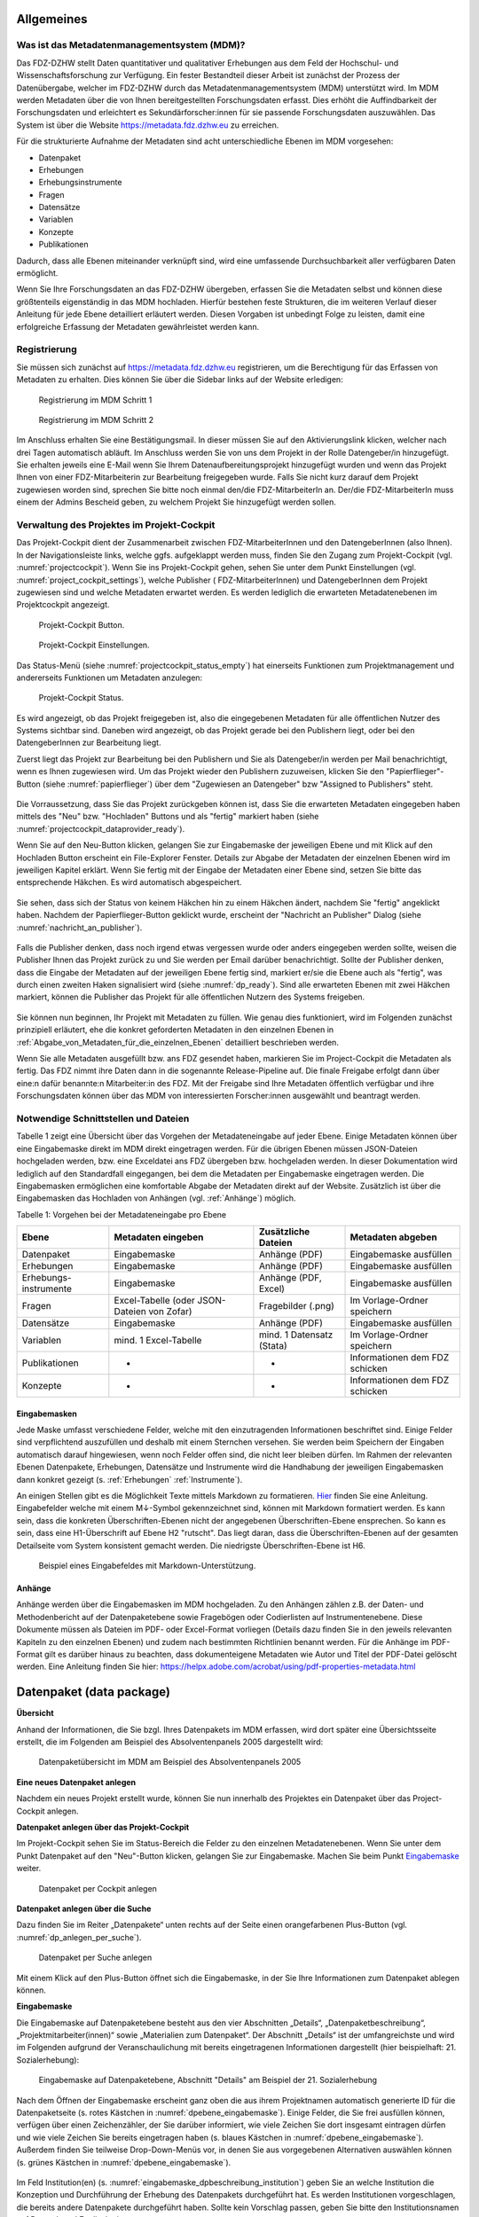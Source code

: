 .. _metadatenabgabe-label:

Allgemeines
=================================

Was ist das Metadatenmanagementsystem (MDM)?
--------------------------------------------

Das FDZ-DZHW stellt Daten quantitativer und qualitativer Erhebungen aus dem Feld der Hochschul- und Wissenschaftsforschung zur Verfügung.
Ein fester Bestandteil dieser Arbeit ist zunächst der Prozess der Datenübergabe, welcher im FDZ-DZHW durch das Metadatenmanagementsystem
(MDM) unterstützt wird. Im MDM werden Metadaten über die von Ihnen bereitgestellten Forschungsdaten erfasst. Dies erhöht die Auffindbarkeit 
der Forschungsdaten und erleichtert es Sekundärforscher:innen für sie passende Forschungsdaten auszuwählen. Das System ist über die Website
https://metadata.fdz.dzhw.eu zu erreichen.

Für die strukturierte Aufnahme der Metadaten sind acht unterschiedliche Ebenen im MDM vorgesehen:

- Datenpaket
- Erhebungen
- Erhebungsinstrumente
- Fragen
- Datensätze
- Variablen
- Konzepte
- Publikationen

Dadurch, dass alle Ebenen miteinander verknüpft sind, wird eine umfassende Durchsuchbarkeit aller verfügbaren Daten ermöglicht. 

Wenn Sie Ihre Forschungsdaten an das FDZ-DZHW übergeben, erfassen Sie die Metadaten selbst und können diese größtenteils
eigenständig in das MDM hochladen. Hierfür bestehen feste Strukturen, die im weiteren Verlauf dieser Anleitung für jede Ebene 
detailliert erläutert werden. Diesen Vorgaben ist unbedingt Folge zu leisten, damit eine erfolgreiche Erfassung der Metadaten 
gewährleistet werden kann.

Registrierung
--------------------------------------------

Sie müssen sich zunächst auf https://metadata.fdz.dzhw.eu registrieren,
um die Berechtigung für das Erfassen von Metadaten zu erhalten. Dies können Sie
über die Sidebar links auf der Website erledigen:


.. figure:: ./_static/registrierung_1_de.png
   :name: registrierung

   Registrierung im MDM Schritt 1

.. figure:: ./_static/registrierung_2_de.png
   :name: registrierung_2

   Registrierung im MDM Schritt 2


Im Anschluss erhalten Sie eine Bestätigungsmail. In dieser müssen Sie auf den
Aktivierungslink klicken, welcher nach drei Tagen automatisch abläuft. Im
Anschluss werden Sie von uns dem Projekt in der Rolle Datengeber/in
hinzugefügt.
Sie erhalten jeweils eine E-Mail wenn Sie Ihrem Datenaufbereitungsprojekt
hinzugefügt wurden und wenn das Projekt Ihnen von einer FDZ-Mitarbeiterin zur
Bearbeitung freigegeben wurde.
Falls Sie nicht kurz darauf dem Projekt zugewiesen worden sind, sprechen Sie bitte noch einmal den/die
FDZ-MitarbeiterIn an. Der/die FDZ-MitarbeiterIn muss einem der Admins Bescheid geben,
zu welchem Projekt Sie hinzugefügt werden sollen.

Verwaltung des Projektes im Projekt-Cockpit
--------------------------------------------

Das Projekt-Cockpit dient der Zusammenarbeit zwischen FDZ-MitarbeiterInnen und
den DatengeberInnen (also Ihnen).
In der Navigationsleiste links, welche ggfs.
aufgeklappt werden muss, finden Sie den Zugang zum Projekt-Cockpit
(vgl. :numref:`projectcockpit`).
Wenn Sie ins Projekt-Cockpit gehen, sehen Sie unter dem Punkt Einstellungen
(vgl. :numref:`project_cockpit_settings`), welche Publisher (
FDZ-MitarbeiterInnen) und DatengeberInnen dem Projekt zugewiesen sind
und welche Metadaten erwartet werden. Es werden lediglich die erwarteten
Metadatenebenen im Projektcockpit angezeigt.

.. figure:: ./_static/cockpit-button.png
   :name: projectcockpit

   Projekt-Cockpit Button.

.. figure:: ./_static/projectcockpit_settings_dataprovider.png
   :name: project_cockpit_settings

   Projekt-Cockpit Einstellungen.

Das Status-Menü (siehe :numref:`projectcockpit_status_empty`) hat einerseits
Funktionen zum Projektmanagement und andererseits Funktionen um Metadaten
anzulegen:

.. figure:: ./_static/projectcockpit_dataprovider_status_empty.png
   :name: projectcockpit_status_empty

   Projekt-Cockpit Status.

Es wird angezeigt, ob das Projekt freigegeben ist, also die
eingegebenen Metadaten für alle öffentlichen Nutzer des Systems sichtbar sind.
Daneben wird angezeigt, ob das Projekt gerade bei den Publishern liegt,
oder bei den DatengeberInnen zur Bearbeitung liegt.

Zuerst liegt das Projekt zur Bearbeitung bei den Publishern und Sie als
Datengeber/in werden per Mail benachrichtigt, wenn es Ihnen zugewiesen wird.
Um das Projekt wieder den Publishern zuzuweisen, klicken Sie den
"Papierflieger"-Button (siehe :numref:`papierflieger`) über dem "Zugewiesen
an Datengeber" bzw "Assigned to Publishers" steht.

.. figure:: ./_static/projectcockpit_papierflieger.png
   :name: papierflieger

Die Vorraussetzung, dass Sie das Projekt zurückgeben können ist, dass Sie die
erwarteten Metadaten eingegeben haben mittels des "Neu" bzw. "Hochladen"
Buttons und als "fertig" markiert haben (siehe
:numref:`projectcockpit_dataprovider_ready`).

Wenn Sie auf den Neu-Button klicken, gelangen Sie zur Eingabemaske der
jeweiligen Ebene und mit Klick auf den Hochladen Button erscheint ein
File-Explorer Fenster. Details zur Abgabe der Metadaten der einzelnen Ebenen
wird im jeweiligen Kapitel erklärt. Wenn Sie fertig mit der Eingabe der
Metadaten einer Ebene sind, setzen Sie bitte das entsprechende Häkchen.
Es wird automatisch abgespeichert.

.. figure:: ./_static/projectcockpit_dataprovider_ready.png
   :name: projectcockpit_dataprovider_ready

Sie sehen, dass sich der Status von keinem Häkchen hin zu einem Häkchen ändert,
nachdem Sie "fertig" angeklickt haben.
Nachdem der Papierflieger-Button geklickt wurde, erscheint der
"Nachricht an Publisher" Dialog (siehe
:numref:`nachricht_an_publisher`).

.. figure:: ./_static/cockpit_nachricht_an_publisher.png
   :name: nachricht_an_publisher

Falls die Publisher denken, dass noch irgend etwas vergessen wurde oder anders
eingegeben werden sollte, weisen die Publisher Ihnen das Projekt zurück zu und
Sie werden per Email darüber benachrichtigt.
Sollte der Publisher denken, dass die Eingabe der Metadaten auf der jeweiligen
Ebene fertig sind, markiert er/sie die Ebene
auch als "fertig", was durch einen zweiten Haken signalisiert wird
(siehe :numref:`dp_ready`). Sind alle erwarteten Ebenen mit zwei Häkchen
markiert, können die Publisher das Projekt für alle öffentlichen Nutzern des
Systems freigeben.

.. figure:: ./_static/cockpit_dp_ready.png
   :name: dp_ready

Sie können nun beginnen, Ihr Projekt mit Metadaten zu füllen. Wie genau
dies funktioniert, wird im Folgenden zunächst prinzipiell erläutert, ehe
die konkret geforderten Metadaten in den einzelnen Ebenen in
:ref:`Abgabe_von_Metadaten_für_die_einzelnen_Ebenen`
detailliert beschrieben werden.

Wenn Sie alle Metadaten ausgefüllt bzw. ans FDZ gesendet haben, markieren Sie im Project-Cockpit die Metadaten als fertig.
Das FDZ nimmt ihre Daten dann in die sogenannte Release-Pipeline auf. Die finale Freigabe erfolgt dann über eine:n dafür
benannte:n Mitarbeiter:in des FDZ. Mit der Freigabe sind Ihre Metadaten öffentlich verfügbar und ihre Forschungsdaten können
über das MDM von interessierten Forscher:innen ausgewählt und beantragt werden.

Notwendige Schnittstellen und Dateien
--------------------------------------------

Tabelle 1 zeigt eine Übersicht über das Vorgehen der Metadateneingabe auf jeder Ebene.
Einige Metadaten können über eine Eingabemaske direkt im MDM direkt eingetragen werden.
Für die übrigen Ebenen müssen JSON-Dateien hochgeladen werden, bzw. eine Exceldatei ans FDZ übergeben bzw. hochgeladen werden.
In dieser Dokumentation wird lediglich auf den Standardfall eingegangen, bei dem die Metadaten per Eingabemaske eingetragen werden. 
Die Eingabemasken ermöglichen eine komfortable Abgabe der Metadaten direkt auf der Website.
Zusätzlich ist über die Eingabemasken das Hochladen von Anhängen (vgl. :ref:`Anhänge`) möglich.

Tabelle 1: Vorgehen bei der Metadateneingabe pro Ebene

+-----------------+---------------------+-----------------+-----------------+
| Ebene           | Metadaten           | Zusätzliche     | Metadaten       |
|                 | eingeben            | Dateien         | abgeben         |
+=================+=====================+=================+=================+
| Datenpaket      | Eingabemaske        | Anhänge (PDF)   | Eingabemaske    |
|                 |                     |                 | ausfüllen       |
+-----------------+---------------------+-----------------+-----------------+
| Erhebungen      | Eingabemaske        | Anhänge (PDF)   | Eingabemaske    |
|                 |                     |                 | ausfüllen       |
+-----------------+---------------------+-----------------+-----------------+
| Erhebungs-      | Eingabemaske        | Anhänge (PDF,   | Eingabemaske    |
| instrumente     |                     | Excel)          | ausfüllen       |
+-----------------+---------------------+-----------------+-----------------+
| Fragen          | Excel-Tabelle       | Fragebilder     | Im              |
|                 | (oder JSON-         | (.png)          | Vorlage-Ordner  |
|                 | Dateien von Zofar)  |                 | speichern       |
+-----------------+---------------------+-----------------+-----------------+
| Datensätze      | Eingabemaske        | Anhänge (PDF)   | Eingabemaske    |
|                 |                     |                 | ausfüllen       |
+-----------------+---------------------+-----------------+-----------------+
| Variablen       | mind. 1             | mind. 1         | Im              |
|                 | Excel-Tabelle       | Datensatz       | Vorlage-Ordner  |
|                 |                     | (Stata)         | speichern       |
+-----------------+---------------------+-----------------+-----------------+
| Publikationen   | -                   | -               | Informationen   |
|                 |                     |                 | dem FDZ         |
|                 |                     |                 | schicken        |
+-----------------+---------------------+-----------------+-----------------+
| Konzepte        | -                   | -               | Informationen   |
|                 |                     |                 | dem FDZ         |
|                 |                     |                 | schicken        |
+-----------------+---------------------+-----------------+-----------------+

Eingabemasken
~~~~~~~~~~~~~~~~~~~~~~~~~~~

Jede Maske umfasst verschiedene Felder, welche mit den einzutragenden Informationen beschriftet sind.
Einige Felder sind verpflichtend auszufüllen und deshalb mit einem Sternchen versehen. Sie werden beim Speichern der Eingaben automatisch
darauf hingewiesen, wenn noch Felder offen sind, die nicht leer bleiben dürfen. Im Rahmen der relevanten Ebenen Datenpakete,
Erhebungen, Datensätze und Instrumente wird die Handhabung der jeweiligen Eingabemasken dann konkret gezeigt (s. :ref:`Erhebungen` :ref:`Instrumente`).

An einigen Stellen gibt es die Möglichkeit Texte mittels Markdown zu formatieren. `Hier <https://www.markdownguide.org/basic-syntax/>`_ finden Sie eine Anleitung.
Eingabefelder welche mit einem M↓-Symbol gekennzeichnet sind, können mit Markdown formatiert werden. Es kann sein, dass die konkreten Überschriften-Ebenen nicht 
der angegebenen Überschriften-Ebene ensprechen. So kann es sein, dass eine H1-Überschrift auf Ebene H2 "rutscht". Das liegt daran, dass die Überschriften-Ebenen
auf der gesamten Detailseite vom System konsistent gemacht werden. Die niedrigste Überschriften-Ebene ist H6.

.. figure:: ./_static/markdown_symbol.png
   :name: markdown

   Beispiel eines Eingabefeldes mit Markdown-Unterstützung.

.. _Anhänge:

Anhänge
~~~~~~~~~~~~~~~~~~~~~~~~~~~

Anhänge werden über die Eingabemasken im MDM hochgeladen. Zu den Anhängen zählen z.B. der Daten- und Methodenbericht auf der Datenpaketebene 
sowie Fragebögen oder Codierlisten auf Instrumentenebene. Diese Dokumente müssen als Dateien im PDF- oder Excel-Format vorliegen (Details dazu 
finden Sie in den jeweils relevanten Kapiteln zu den einzelnen Ebenen) und zudem nach bestimmten Richtlinien benannt werden. Für die Anhänge 
im PDF-Format gilt es darüber hinaus zu beachten, dass dokumenteigene Metadaten wie Autor und Titel der PDF-Datei gelöscht werden. 
Eine Anleitung finden Sie hier:
https://helpx.adobe.com/acrobat/using/pdf-properties-metadata.html


.. _Datenpaket:

Datenpaket (data package)
=================================

**Übersicht**

Anhand der Informationen, die Sie bzgl. Ihres Datenpakets im MDM erfassen,
wird dort später eine Übersichtsseite erstellt, die im Folgenden am
Beispiel des Absolventenpanels 2005 dargestellt wird:


.. figure:: ./_static/dp_details_overview.png
   :name: datenpaketübersicht

   Datenpaketübersicht im MDM am Beispiel des Absolventenpanels 2005

**Eine neues Datenpaket anlegen**

Nachdem ein neues Projekt erstellt wurde, können
Sie nun innerhalb des Projektes ein Datenpaket über das Project-Cockpit
anlegen.


**Datenpaket anlegen über das Projekt-Cockpit**

Im Projekt-Cockpit sehen Sie im Status-Bereich die Felder zu den einzelnen
Metadatenebenen. Wenn Sie unter dem Punkt Datenpaket auf den "Neu"-Button klicken,
gelangen Sie zur Eingabemaske. Machen Sie beim Punkt Eingabemaske_
weiter.

.. figure:: ./_static/dp_empty.png
   :name: dp_leer

   Datenpaket per Cockpit anlegen

**Datenpaket anlegen über die Suche**

Dazu finden Sie im
Reiter „Datenpakete“ unten rechts auf der Seite einen orangefarbenen
Plus-Button (vgl. :numref:`dp_anlegen_per_suche`).

.. figure:: ./_static/dp_create_dp_via_search.png
   :name: dp_anlegen_per_suche

   Datenpaket per Suche anlegen

Mit einem Klick auf den
Plus-Button öffnet sich die Eingabemaske, in der Sie Ihre Informationen
zum Datenpaket ablegen können.

**Eingabemaske**

.. _Eingabemaske:

Die Eingabemaske auf Datenpaketebene besteht aus den vier Abschnitten
„Details“, „Datenpaketbeschreibung“, „Projektmitarbeiter(innen)“ sowie
„Materialien zum Datenpaket“. Der Abschnitt „Details“ ist der
umfangreichste und wird im Folgenden aufgrund der Veranschaulichung mit
bereits eingetragenen Informationen dargestellt (hier beispielhaft: 21.
Sozialerhebung):


.. figure:: ./_static/dp_edit_details_page.png
   :name: dpebene_eingabemaske

   Eingabemaske auf Datenpaketebene, Abschnitt "Details" am Beispiel der 21.
   Sozialerhebung

Nach dem Öffnen der Eingabemaske erscheint ganz oben die aus ihrem
Projektnamen automatisch generierte ID für die Datenpaketseite (s. rotes
Kästchen in :numref:`dpebene_eingabemaske`). Einige Felder, die Sie frei
ausfüllen können,
verfügen über einen Zeichenzähler, der Sie darüber informiert, wie viele
Zeichen Sie dort insgesamt eintragen dürfen und wie viele Zeichen Sie
bereits eingetragen haben (s. blaues Kästchen in
:numref:`dpebene_eingabemaske`). Außerdem
finden Sie teilweise Drop-Down-Menüs vor, in denen Sie aus vorgegebenen
Alternativen auswählen können (s. grünes Kästchen in
:numref:`dpebene_eingabemaske`).

.. figure:: ./_static/dp_edit_details_institution.png
   :name: eingabemaske_dpbeschreibung_institution

Im Feld Institution(en) (s.
:numref:`eingabemaske_dpbeschreibung_institution`)
geben Sie an welche Institution die Konzeption und Durchführung der Erhebung
des Datenpakets durchgeführt hat.
Es werden Institutionen vorgeschlagen, die bereits andere Datenpakete
durchgeführt haben. Sollte kein Vorschlag passen, geben Sie bitte den
Institutionsnamen auf Deutsch und Englisch ein.


Im zweiten Abschnitt der Eingabemaske müssen Sie eine Beschreibung Ihres Datenpaket
sowohl auf Deutsch als auch auf Englisch eingeben. Als
Beispiel ist im Folgenden die Beschreibung der 21. Sozialerhebung
abgebildet:


.. figure:: ./_static/dp_edit_details_description.png
   :name: eingabemaske_dpbeschreibung

   Eingabemaske auf Datenpaketebene, Abschnitt "Datenpaketbeschreibung" am Beispiel
   der 21. Sozialerhebung

Im dritten Abschnitt der Eingabemaske geben Sie die Mitarbeiter(innen)
Ihres Projekts ein. Für die Eingabe weiterer Personen klicken Sie
einfach auf den blauen Plus-Button (s.
:numref:`dpebene_eingabemaske_mitarbeiter`).
Wenn mindestens zwei
Personen eingetragen sind, erscheinen die Pfeil-Buttons als aktiv
(Farbwechsel von grau zu blau). Dann können Sie die Reihenfolge der
Personen ändern, indem Sie die Namen nach oben oder unten verschieben.
Links neben den bereits aufgeführten Personen erscheint in jeder Zeile
ein blauer Button mit einem Mülleimer-Symbol, mit dem Sie den jeweiligen
Namen wieder löschen können. Mit dem orangefarbenen Save-Button unten
rechts können Sie Ihre Eingaben jederzeit abspeichern. Dies müssen Sie
spätestens jetzt tun, da Sie ansonsten den letzten Abschnitt der
Eingabemaske („Materialien zum Datenpaket“) nicht bearbeiten können.

.. figure:: ./_static/dp_edit_details_authors.png
   :name: dpebene_eingabemaske_mitarbeiter

   Eingabemaske auf Datenpaketebene, Abschnitt "Projektmitarbeiter(innen)"

.. figure:: ./_static/dp_edit_details_tags.png
   :name: eingabemaske_tags

   Eingabemaske Schlagwörter/ Tags


Im Feld Tags (Schlagwörter) zum Datenpaket sind kurze Schlagwörter anzugeben,
die dabei helfen, schnell einen Überblick über die wichtigsten Themen des Datenpakets
zu erhalten und ihr Datenpaket schnell auffindbar zu machen.
Außerdem erleichtert es forschenden ähnliche Datenpakete, die das selbe
Schlagwort verwendet haben, zu finden.

Im vierten und letzten Abschnitt der Eingabemaske können Sie Materialien
zum Datenpaket ablegen. Dazu klicken Sie auf den blauen Plus-Button (s.
:numref:`eingabemaske_dp_materialien`), woraufhin sich ein Dialog öffnet,
in dem Sie eine Datei hochladen und diese näher beschreiben können.
Die hier relevanten Materialien sind momentan der deutsch- und
englischsprachige Daten- und Methodenbericht (DMB) sowie eine
deutsch oder englischsprachige *Datenpaketübersicht/data package overview*. [1]_
Die Sprache der Materialien muss nach ISO 639-1_ angegeben werden.
Bei den Metadaten der Materialien ist darauf zu achten, dass diese korrekt
eingegeben worden sind.
Die Eingaben müssen Sie
anschließend über den orangefarbenen Save-Button abspeichern.
Mit den Pfeil-Buttons können Sie dann ggf. die Reihenfolge bereits
eingegebener Materialien verändern. Wenn Sie eine geänderte Reihenfolge
beibehalten möchten, müssen Sie erneut speichern.

.. _639-1: https://en.wikipedia.org/wiki/List_of_ISO_639-1_codes


.. figure:: ./_static/dp_edit_details_attachments_before_details_are_saved.png
   :name: eingabemaske_dp_materialien_deaktiviert

   Materialienabschnitt ist noch ausgegraut

.. figure:: ./_static/dp_edit_details_attachments_after_details_are_saved.png
   :name: eingabemaske_dp_materialien_koennen_angegeben werden

   Materialien können hinzugefügt werden

.. figure:: ./_static/dp_edit_details_attachments_details.png
   :name: eingabemaske_dp_materialien

   Eingabemaske zu den Materialien des Datenpakets

@TODO describe attachments

**Editieren und historisieren**

Falls Sie Ihre Informationen auf Datenpaketebene nicht in einem Vorgang
eingeben und hochladen können oder möchten, ist es immer möglich, dass
Sie Ihre bisherigen Eingaben abspeichern und zu einem späteren Zeitpunkt
weiter bearbeiten. Hierfür wird Ihnen im Reiter „Datenpakete“ am rechten
Rand neben Ihrers Datenpakets ein Stift-Button angezeigt, über den Sie wieder
in die Eingabemaske gelangen (s. :numref:`bearbeitung_gespeicherte_dp`).

.. figure:: ./_static/dp_edit_later.png
   :name: bearbeitung_gespeicherte_dp

   Weitere Bearbeitung eines bereits abgespeicherten Datenpakets

Ebenso können Sie ältere Versionen Ihrer abgespeicherten Eingaben
wiederherstellen, indem Sie im Bearbeitungsmodus den
Historisierungs-Button (blauer Pfeil-Button über dem Save-Button unten
rechts auf der Seite) verwenden (s. :numref:`versionierung`).


.. figure:: ./_static/historization_undo.png
   :name: versionierung

   Ältere Versionen eine Datenpakets wiederherstellen

Bei einem Klick auf den Historisierungs-Button öffnet sich ein Dialog,
der die verschiedenen Versionen des Datenpakets anzeigt
(s. :numref:`historisierung_dp`).
Zudem sind der Name des Nutzers, der die entsprechende Version des Datenpakets
gespeichert hat, sowie das Änderungsdatum sichtbar. Durch Klicken auf
die Version wird diese wiederhergestellt, aber nicht automatisch als
aktuelle Version gespeichert. Dies müsste über einen Klick auf den
Save-Button erfolgen. Zu beachten ist, dass Materialien zum Datenpaket
(Dateianhänge) nicht historisiert werden, sondern lediglich deren ins MDM
eingegebene Metadaten.


.. figure:: ./_static/dp_historization.png
   :name: historisierung_dp

   Dialog zur Historisierung innerhalb eines Datenpakets

.. _Erhebungen:

Erhebungen (surveys)
=================================

**Übersicht**

Mit den Informationen über die Erhebung(en), die Sie innerhalb Ihres
Datenpakets durchgeführt haben, wird im MDM folgende Übersichtsseite
erstellt:

.. figure:: ./_static/surveys_public-view.png
   :name: erhebungsübersicht

   Erhebungsübersicht im MDM am Beispiel der ersten Welle (traditioneller Studiengänge) im Absolventenpanel 2005


**Eine neue Erhebung anlegen**

Wenn Sie ein Datenpaket angelegt haben (vgl. Kapitel :ref:`Datenpaket`), können
Sie über den Reiter „Erhebungen“ eine neue Erhebung innerhalb Ihres Datenpakets
erstellen. Hierzu finden Sie unten rechts auf der Seite – ebenso wie bei Datenpaketen – einen orangefarbenen Plus-Button. Wenn
Sie mit dem Mauszeiger darüberfahren, erscheinen die beiden weißen
Buttons, von denen Sie den Plus-Button anklicken, um die Eingabemaske zu
öffnen. Bitte beachten Sie, dass Sie mehrere Erhebungen über die
Eingabemaske in der richtigen Reihenfolge eingeben müssen, da die IDs
beim Anlegen einer neuen Erhebung automatisch generiert werden und sich
später nicht mehr verändern lassen.

**Eingabemaske**

Die Eingabemaske auf Erhebungsebene besteht aus den drei Abschnitten
„Details“, „Weitere Informationen zum Rücklauf“ sowie „Materialien zu
der Erhebung“. Im Folgenden wird der Abschnitt „Details“ – aufgrund der
Länge in zwei Teilen – dargestellt:

.. figure:: ./_static/surveys_edit-details-main.png
   :name: eingabemaske_erhebung_details_1

   Eingabemaske der Erhebungsebene, Abschnitt "Details" Teil 1

Beim Anlegen einer Erhebung wird automatisch die ID auf Basis des
Projektnamens generiert (s. rotes Kästchen,
:numref:`eingabemaske_erhebung_details_1`, hier als Beispiel der
21. Sozialerhebung). Neben den bereits aus der
Datenpaketebene bekannten Funktionen gibt es in dieser Eingabemaske
zusätzlich eine Kalenderfunktion (s. blaue Kästchen,
:numref:`eingabemaske_erhebung_details_1`),
welche die Feldzeit des Projekts erfasst und in :numref:`kalender_erhebung`
dargestellt ist:

.. figure:: ./_static/surveys_calendar.png
   :name: kalender_erhebung

   Kalenderfunktion auf der Erhebungsebene

Die Rücklaufquote wird automatisch ermittelt. Sie können den Rücklauf
auch manuell eingeben. Hierbei ist zu jedoch beachten, dass sich bereits
eingegebene Zahlen bei Brutto- und Netto-Stichprobe bei nicht automatisch
anpassen.

Um den nächsten Abschnitt in der Eingabemaske („Weitere Informationen
zum Rücklauf“ [2]_) bearbeiten zu können, müssen Sie die bisherigen
Eingaben abspeichern. Dann können Sie deutschsprachige und/oder
englischsprachige Grafiken zum Rücklauf entweder über den blauen
Plus-Button oder per Drag & Drop hochladen und dann mit dem Save-Button
speichern. Diese Grafiken dürfen im svg-Format
vorliegen. Über den Button mit dem Mülleimer-Symbol lassen sich
hochgeladene Dateien wieder löschen (s. :numref:`weitere_infos_rücklauf`).


.. figure:: ./_static/ruecklaufhochladen_de.png
   :name: weitere_infos_rücklauf

   Eingabemaske der Erhebungsebene, Abschnitt „Weitere Informationen zum Rücklauf“

Im letzten Abschnitt der Eingabemaske können – wie auch beim Datenpaket –
Materialien hinzugefügt werden
(s. :numref:`eingabemaske_erhebung_materialien`).
Die Funktionsweise ist identisch zu der auf Datenpaketebene. [3]_

.. figure:: ./_static/eingabemaske_erhebung_materialien.png
   :name: eingabemaske_erhebung_materialien

   Eingabemaske der Erhebungsebene, Abschnitt „Materialien zu der Erhebung“

**Editieren und historisieren**

Falls Sie Ihre Informationen auf Erhebungsebene nicht in einem Vorgang
eingeben und hochladen können oder möchten, ist es immer möglich, dass
Sie Ihre bisherigen Eingaben abspeichern und zu einem späteren Zeitpunkt
weiter bearbeiten. Hierfür wird Ihnen im Reiter „Erhebungen“ am rechten
Rand ein Stift-Button angezeigt, über den Sie wieder in die Eingabemaske
gelangen. Außerdem finden Sie dort auch einen Button mit
Mülleimer-Symbol, mit dem Sie die Erhebung komplett löschen können (s.
:numref:`bearbeitung_erhebung`).

.. figure:: ./_static/survey_edit_de.png
   :name: bearbeitung_erhebung

   Weitere Bearbeitung einer bereits abgespeicherten Erhebung

Es ist außerdem möglich, ältere Versionen der bereits gespeicherten
Eingaben wiederherzustellen. Im Bearbeitungsmodus gibt es auch auf der
Erhebungsebene einen Historisierungs-Button, den Sie rechts unten über
dem Save-Button betätigen können
(s. :numref:`version_erhebung_wiederherstellen`).

.. figure:: ./_static/recover_history_de.png
   :name: version_erhebung_wiederherstellen

   Ältere Versionen einer Erhebung wiederherstellen

Bei einem Klick auf den Historisierungs-Button öffnet sich ein
Dialog, der die verschiedenen Versionen der Erhebung anzeigt
(s. :numref:`historisierungsdialog_erhebung`). Zudem
sind der Name des Nutzers, der die entsprechende Version des Datenpakets
gespeichert hat, sowie das Änderungsdatum sichtbar. Durch Klicken auf
die Version wird diese wiederhergestellt, aber nicht automatisch als
aktuelle Version gespeichert. Dies müsste über einen Klick auf den
Save-Button erfolgen. Zu beachten ist, dass Materialien zur Erhebung
nicht historisiert werden.

.. figure:: ./_static/history_dialog_de.png
   :name: historisierungsdialog_erhebung

   Dialog zur Historisierung innerhalb einer Erhebung

**Prüfschritte**

Der Titel der Erhebung wird bei Veröffentlichung (mit Versionsnummer
von mindestens 1.0.0) bei da|ra vor einige Attribute (z.B. Referenzzeitraum)
gehängt. Der Titel der Erhebung muss daher eindeutig sein und
im Falle von längsschnittlich erhobenen Datenpaketen die Welle enthalten.

.. _Instrumente:

Erhebungsinstrumente (instruments)
=================================
Als Instrument wird das Erhebungsinstrument bezeichnet (z.B. Fragebogen).

**Übersicht**

Wenn Sie Informationen über Ihre Erhebungsinstrumente aufnehmen, wird
folgende Übersicht im MDM erstellt:

.. figure:: ./_static/instrument_overview_de.png
   :name: instrumentenübersicht_fragebogen

   Instrumentenübersicht im MDM am Beispiel des Fragebogens der ersten Welle im Absolventenpanel 2005

**Eingabemaske**

Erhebungsinstrumente lassen sich per Eingabemaske erfassen und editieren.
Dafür darf das Datenpaket aktuell nicht released sein.
Um ein Erhebungsinstrument mittels Eingabemaske anzulegen, wird im
Projektcockpit unter Instrumente auf den Neu-Button oder geht über die Suche in
die Instrumentenebene und klickt auf den Plus-Button. Es öffnet sich bei beiden
Herangehensweisen die Eingabemaske um ein neues Instrument anzulegen.

.. figure:: ./_static/add_instrument_de.png
   :scale: 50 %
   :name: instruments_plusbutton

   Plusbutton


Die Eingabemaske besteht
aus den Pflichtfeldern Beschreibung, Titel, Typ und Erhebung, sowie
den nicht verpflichtenden Feldern Untertitel, Anmerkungen und Konzepte (s. :numref:`eingabemaske_instrument_de`).
Konzepte müssen zuerst, wie gleichnamigen Kapitel erklärt, angelegt werden und können danach über die Eingabemaske verlinkt werden.

.. figure:: ./_static/eingabemaske_instrument_de.png
   :scale: 50 %
   :name: eingabemaske_instrument_de

   Eingabemaske Instrument


Des weiteren können weitere Materialien zum Instrument
hochgeladen werden. Um weitere Materialien hochzuladen muss zunächst das
Instrument abgespeichert sein.
Im Anschluss muss der Plusbutton gedrückt werden, woraufhin sich ein Dialog
öffnet (s. :numref:`instruments_anhang_dialog`), in welchem der Anhang
hochgeladen werden kann und Metadaten zur Datei
eingegeben werden können. Um die Datei hochzuladen wird auf den
Büroklammer-Button gedrückt und es öffnet sich ein
weiterer Dialog. Alle Felder dieses Dialogs sind verpflichtend. Anschließend
lässt sich der Anhang mit dem Speichern-Button (Diskettensymbol unten rechts)
speichern.


.. figure:: ./_static/instruments_anhang_dialog.png
   :name: instruments_anhang_dialog

   Instrumente Anhang


Zu den möglichen Anhängen zählen z. B. Fragebögen, Variablenfragebögen
sowie Filterführungsdiagramme [4]_. Diese müssen als PDF-Dateien
vorliegen. [5]_ Außerdem können an dieser Stelle Codierlisten, welche
als Excel-Tabelle vorliegen müssen, erfasst werden.

Sollte es Erhebungsinstrumente geben, welche in einer anderen Sprache als
deutsch oder englisch existieren, werden diese nur als Attachment und nicht auf
Variablenebene bereitgestellt.

.. _Datensätze:

Datensätze (dataSets)
=================================

**Übersicht**
Für die Dokumentation der Datensätze werden die "Master"(AIP)-Datensätze
(siehe Zwiebelmodell) genutzt. Diese Datensätze sind die größte mögliche
Vereinheitlichung eines Datensatzes, also keine Teilpopulation oder Teilmenge
von Variablen eines Datensatz. Datensätze die sich als Teilmenge eines
"Master"-Datensatzes abbilden lassen werden über die Subdatensätzen
(SubDataSets) dokumentiert. Mit Subdatensätzen sind solche gemeint,
die Sie nach einer Anonymisierung Ihrer Daten erhalten. Sie können mehrere
Stufen der Anonymisierung verwenden, wobei jede Stufe einen eigenen Zugangsweg
zu den anonymisierten Daten mit sich bringt. Für jeden Zugangsweg
wird dann ein eigener Subdatensatz erstellt.

Mit den Informationen über die Datensätze, welche Sie aus den Daten
Ihres Datenpakets erstellt haben, wird für jeden dieser Datensätze folgende
Übersicht im MDM angezeigt:


.. figure:: ./_static/dataset_overview_de.png
   :name: datensatzübersicht

   Datensatzübersicht im MDM am Beispiel des Personendatensatzes (Bachelor) im
   Absolventenpanel 2005

**Eingabemaske**

Datensätze lassen sich per Eingabemaske anlegen und editieren.
Hierfür muss man entweder über das Projektcockpit gehen, oder in der Suche auf
den Reiter Datensätze klicken (:numref:`mdm-ebenen`),
anschließend auf das Plussymbol (:numref:`neuerdatensatz`) in der unteren
rechten Ecke klicken. Anschließend öffnet sich die Eingabemaske
(siehe :numref:`dataset_eingabemaske`).

.. figure:: ./_static/new_dataset_de.png
   :name: neuerdatensatz

   Neuen Datensatz hinzufügen.

Die mit * markierten Felder sind verpflichtend.
Die verknüpften Erhebungen werden nach einem Klick in das Feld "Erhebungen"
automatisch vorgeschlagen und können per Klick ausgewählt werden.
Im Anschluss werden die Subdatensätze per Eingabemaske auf der selben Seite
eingegeben. Weitere Subdatensätze können per Klick auf das Plussymbol
hinzugefügt werden. Nachdem gespeichert wurde, lassen sich weitere Materialien
zum Datensatz hinzufügen.

.. figure:: ./_static/datensatz_eingabemaske.png
   :name: dataset_eingabemaske

   Eingabemaske der Datensatzebene.

Wenn Sie zusätzliche Materialien (z.B. Variablen-Dokumentation) auf Ebene der
Datensätze haben, können Sie diese hinzufügen. Hierfür muss zunächst der
Datensatz angelegt sein. Anschließend wird in der unteren linken Ecke auf den
blauen Plus-Button geklickt. [6]_

.. figure:: ./_static/datensatz_attachments.png
   :name: dataset_attachments

   Datensatz Anhänge

Es öffnet sich ein Fenster (siehe :numref:`dataset_attachments`) in dem Sie
eine Datei hochladen können und Metadaten zur Datei angeben müssen.

Fragen (questions)
=================================

Sollten Sie mit uns die Eingabe von Frage-Metadaten vereinbart haben, sprechen
Sie uns bitte darauf an. Wir erläutern Ihnen dann den Prozess.
Metadaten für Fragen müssen als JSON und png Dateien vorliegen.
Sollte eine Umfrage mit Zofar durchgeführt worden sein, bitten wir Sie uns die
Metadaten zukommen zu lassen. Die Fragen-Metadaten werden von uns hochgeladen.
`Hier <https://dzhw.github.io/questionMetadataPreparation/>`_ befindet sich die technische Dokumentation zur Erstellung der Fragemetadaten.
Um Fragen ins MDM zu laden benutzen Sie den Upload-Button im Projektcockpit.

Variablen (variables)
=================================

Sollten Sie die Bereitstellung von Variablenmetadaten mit uns vereinbart haben,
sprechen Sie uns bitte an. Wir erläutern Ihnen dann die notwendigen Schritte.
`Hier <https://dzhw.github.io/variableMetadataPreparation/>`_ befindet sich die technische Dokumentation zur Erstellung der Variablenmetadaten.
Um Variablen ins MDM zu laden benutzen Sie den Upload-Button im Projektcockpit.

Publikationen (relatedPublications)
=================================

**Überblick**

Auf der Ebene der Publikationen werden wissenschaftliche
Veröffentlichungen, welche auf Grundlage von Daten Ihres Projekts
verfasst worden sind, erfasst. Die Informationen, die Sie im Hinblick
auf Ihre Publikationen abgeben, werden im MDM für jede Veröffentlichung
wie folgt dargestellt:


.. figure:: ./_static/rel_publication_de.png
   :name: publikationsübersicht

   Publikationsübersicht im MDM am Beispiel einer Veröffentlichung, welche im
   Rahmen des Absolventenpanels 2005 verfasst wurde

Wenn Sie Publikationen zu Ihren Daten abgeben möchten, senden Sie dem
FDZ per Mail die PDF-Datei Ihrer Publikation sowie den dazugehörigen
Zitationshinweis zu.

Konzepte (concepts)
=================================

Konzepte können ausschließlich von Publishern angelegt werden.
Der Begriff "Konzept" kann auf mehreren Ebenen angewendet werden. Im Kontext des MDM
sind konkrete Konzept-Instrumente gemeint. Im folgendes wird es am Beispiel des Konzeptes Persönlichkeit erklärt:
Es gibt mehrere Modelle, die das Konzept "Persönlichkeit" erfassen können: z.B. Big5 und DISG.
Ins MDM tragen Sie bitte konkrete Messinstrumente ein, also z.B. eine bestimmte Big5 Kurzskala.
Da so eingetragene Konzepte mit mehreren Datenpaketen (auf verschiedenen Ebenen) verknüpft werden können,
kann der/die EndnutzerIn so Datenpakete heraussuchen, die ein bestimmtes Konzept auf gleiche Art und Weise
gemessen haben.

.. figure:: ./_static/concept_create.png
   :name: konzept_anlegen

   Konzeptdetails

Zunächst müssen Sie eine Konzept-ID festlegen. Diese folgt der Form Abkürzung.Jahreszahl, wobei sich
die Jahreszahl auf das Publikationsdatum des Zitationshinweises bezieht. Die ID, Titel und Zitationshinweis sind verpflichtend
auszufüllen, während die DOI lediglich angegeben werden muss, wenn eine DOI registriert wurde.

.. figure:: ./_static/concept_description.png
   :name: konzept_beschreibung

   Konzeptbeschreibung

Eine Beschreibung des Konzepts ist verpflichtend auf Deutsch und Englisch.

.. figure:: ./_static/concept_authors.png
   :name: konzept_autoren

   Konzept-Autor:innen

Bitte geben Sie außerdem alle Autor:innen des Konzeptes an.

.. figure:: ./_static/concept_tags.png
   :name: konzept_tags

   Konzept-Tags

Sie können außerdem Tags, also Schlüsselwörter zum Konzept angeben. Diese sind nicht verpflichtend,
erleichtern es aber Datennutzer:innen sehr, für sie relevante Datenpakete zu finden.

.. figure:: ./_static/concept_license.png
   :name: konzept_license

   Konzept-Lizenz

Idealerweise hat ein Konzept eine Lizenz, sodass rechtlich geregelt ist, unter welchen Umständen
das Konzept weitergegeben, verwendet oder modifiziert werden darf. Dieses wird auf Englisch eingetragen (ggfs. muss es übersetzt werden).
Außerdem kann ein Link zur Lizenz angegeben werden.

.. figure:: ./_static/concept_language_materials.png
   :name: concept_language_materials

   Konzept-Sprache und -Materialien

Die ursprüngliche Sprache(n) des Konzepts müssen Sie auch angeben. Materialien zum Konzept, also Anhänge, können
erst nachdem das Konzept gespeichert wurde angehängt werden.

Fragen und Instrumente können mit Konzepten verbunden werden. Die Verknüpfung von Fragen und Konzepten
geschieht im Handcrafted-to-MDM-Schritt der Frage-Metadatenerstellung.

.. [1]
   Bitte beachten Sie, die dokumenteigenen Metadaten der PDF-Dateien
   vorab zu löschen (vgl. :ref:`Anhänge`).

.. [2]
   Rücklaufgrafiken sind nur im Dokumentationsstandard der Stufe 3
   gefordert. Die Erläuterungen zu den drei verschiedenen
   Dokumentationsstandards finden Sie in den Dokumenten `„Anforderungen
   an Daten und Dokumentation im FDZ des DZHW“
   <file:///\\faust\Abtuebergreifend\Projekte\FDZ\Allgemeine%20Materialien\Dokumentation>`__.
   Sie erhalten es auf Anfrage.

.. [3]
   Bitte beachten Sie, die dokumenteigenen Metadaten bei PDF-Dateien
   vorab zu löschen (vgl.  :ref:`Anhänge`).

.. [4]
   Filterführungsdiagramme sind erst ab der 2. Dokumentationsstufe
   gefordert. Die Erläuterungen zu den drei verschiedenen
   Dokumentationsstandards finden Sie in den Dokumenten `„Anforderungen
   an Daten und Dokumentation im FDZ des
   DZHW“
   <file:///\\faust\Abtuebergreifend\Projekte\FDZ\Allgemeine%20Materialien\Dokumentation>`__.
   Sie erhalten das Dokument auf Anfrage.

.. [5]
   Bitte beachten Sie, die dokumenteigenen Metadaten der PDF-Dateien
   vorab zu löschen (vgl. :ref:`Anhänge`).


.. [6]
   Bitte beachten Sie, die dokumenteigenen Metadaten bei PDF-Dateien
   vorab zu löschen (vgl.  :ref:`Anhänge`).
